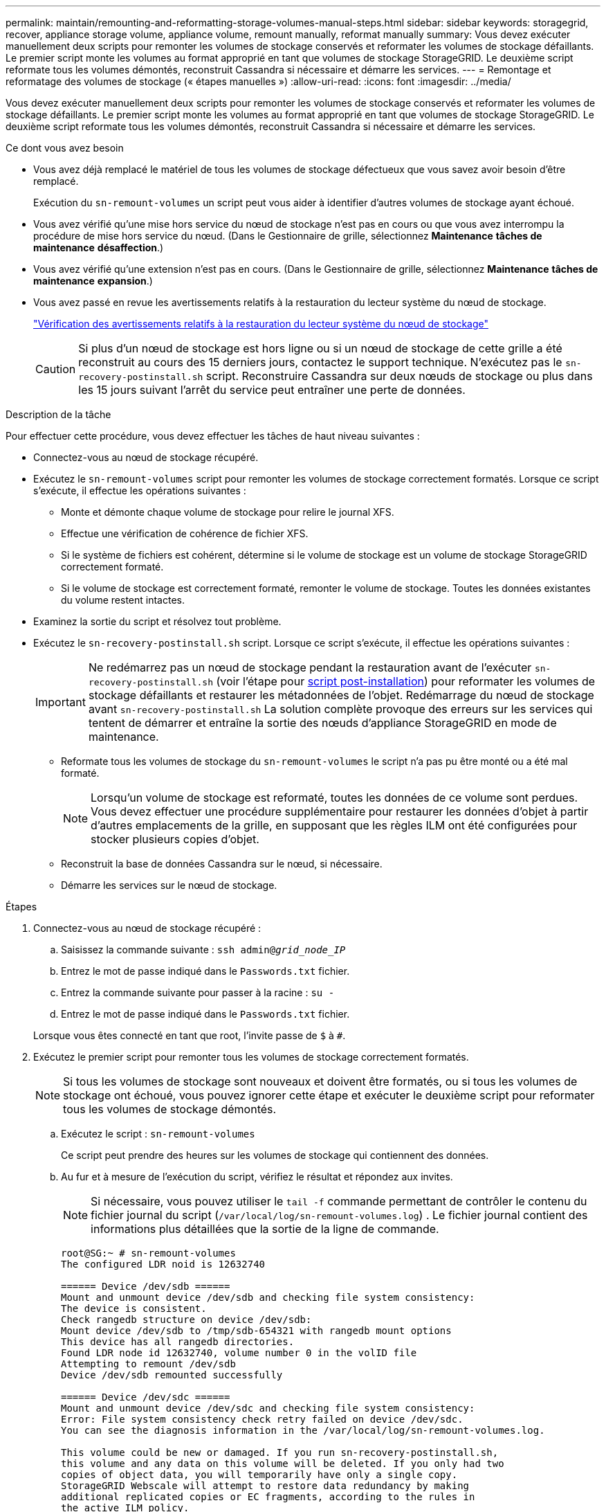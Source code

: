 ---
permalink: maintain/remounting-and-reformatting-storage-volumes-manual-steps.html 
sidebar: sidebar 
keywords: storagegrid, recover, appliance storage volume, appliance volume, remount manually, reformat manually 
summary: Vous devez exécuter manuellement deux scripts pour remonter les volumes de stockage conservés et reformater les volumes de stockage défaillants. Le premier script monte les volumes au format approprié en tant que volumes de stockage StorageGRID. Le deuxième script reformate tous les volumes démontés, reconstruit Cassandra si nécessaire et démarre les services. 
---
= Remontage et reformatage des volumes de stockage (« étapes manuelles »)
:allow-uri-read: 
:icons: font
:imagesdir: ../media/


[role="lead"]
Vous devez exécuter manuellement deux scripts pour remonter les volumes de stockage conservés et reformater les volumes de stockage défaillants. Le premier script monte les volumes au format approprié en tant que volumes de stockage StorageGRID. Le deuxième script reformate tous les volumes démontés, reconstruit Cassandra si nécessaire et démarre les services.

.Ce dont vous avez besoin
* Vous avez déjà remplacé le matériel de tous les volumes de stockage défectueux que vous savez avoir besoin d'être remplacé.
+
Exécution du `sn-remount-volumes` un script peut vous aider à identifier d'autres volumes de stockage ayant échoué.

* Vous avez vérifié qu'une mise hors service du nœud de stockage n'est pas en cours ou que vous avez interrompu la procédure de mise hors service du nœud. (Dans le Gestionnaire de grille, sélectionnez *Maintenance* *tâches de maintenance* *désaffection*.)
* Vous avez vérifié qu'une extension n'est pas en cours. (Dans le Gestionnaire de grille, sélectionnez *Maintenance* *tâches de maintenance* *expansion*.)
* Vous avez passé en revue les avertissements relatifs à la restauration du lecteur système du nœud de stockage.
+
link:reviewing-warnings-for-system-drive-recovery.html["Vérification des avertissements relatifs à la restauration du lecteur système du nœud de stockage"]

+

CAUTION: Si plus d'un nœud de stockage est hors ligne ou si un nœud de stockage de cette grille a été reconstruit au cours des 15 derniers jours, contactez le support technique. N'exécutez pas le `sn-recovery-postinstall.sh` script. Reconstruire Cassandra sur deux nœuds de stockage ou plus dans les 15 jours suivant l'arrêt du service peut entraîner une perte de données.



.Description de la tâche
Pour effectuer cette procédure, vous devez effectuer les tâches de haut niveau suivantes :

* Connectez-vous au nœud de stockage récupéré.
* Exécutez le `sn-remount-volumes` script pour remonter les volumes de stockage correctement formatés. Lorsque ce script s'exécute, il effectue les opérations suivantes :
+
** Monte et démonte chaque volume de stockage pour relire le journal XFS.
** Effectue une vérification de cohérence de fichier XFS.
** Si le système de fichiers est cohérent, détermine si le volume de stockage est un volume de stockage StorageGRID correctement formaté.
** Si le volume de stockage est correctement formaté, remonter le volume de stockage. Toutes les données existantes du volume restent intactes.


* Examinez la sortie du script et résolvez tout problème.
* Exécutez le `sn-recovery-postinstall.sh` script. Lorsque ce script s'exécute, il effectue les opérations suivantes :
+

IMPORTANT: Ne redémarrez pas un nœud de stockage pendant la restauration avant de l'exécuter `sn-recovery-postinstall.sh` (voir l'étape pour <<post_install_script_step,script post-installation>>) pour reformater les volumes de stockage défaillants et restaurer les métadonnées de l'objet. Redémarrage du nœud de stockage avant `sn-recovery-postinstall.sh` La solution complète provoque des erreurs sur les services qui tentent de démarrer et entraîne la sortie des nœuds d'appliance StorageGRID en mode de maintenance.

+
** Reformate tous les volumes de stockage du `sn-remount-volumes` le script n'a pas pu être monté ou a été mal formaté.
+

NOTE: Lorsqu'un volume de stockage est reformaté, toutes les données de ce volume sont perdues. Vous devez effectuer une procédure supplémentaire pour restaurer les données d'objet à partir d'autres emplacements de la grille, en supposant que les règles ILM ont été configurées pour stocker plusieurs copies d'objet.

** Reconstruit la base de données Cassandra sur le nœud, si nécessaire.
** Démarre les services sur le nœud de stockage.




.Étapes
. Connectez-vous au nœud de stockage récupéré :
+
.. Saisissez la commande suivante : `ssh admin@_grid_node_IP_`
.. Entrez le mot de passe indiqué dans le `Passwords.txt` fichier.
.. Entrez la commande suivante pour passer à la racine : `su -`
.. Entrez le mot de passe indiqué dans le `Passwords.txt` fichier.


+
Lorsque vous êtes connecté en tant que root, l'invite passe de `$` à `#`.

. Exécutez le premier script pour remonter tous les volumes de stockage correctement formatés.
+

NOTE: Si tous les volumes de stockage sont nouveaux et doivent être formatés, ou si tous les volumes de stockage ont échoué, vous pouvez ignorer cette étape et exécuter le deuxième script pour reformater tous les volumes de stockage démontés.

+
.. Exécutez le script : `sn-remount-volumes`
+
Ce script peut prendre des heures sur les volumes de stockage qui contiennent des données.

.. Au fur et à mesure de l'exécution du script, vérifiez le résultat et répondez aux invites.
+

NOTE: Si nécessaire, vous pouvez utiliser le `tail -f` commande permettant de contrôler le contenu du fichier journal du script (`/var/local/log/sn-remount-volumes.log`) . Le fichier journal contient des informations plus détaillées que la sortie de la ligne de commande.

+
[listing]
----
root@SG:~ # sn-remount-volumes
The configured LDR noid is 12632740

====== Device /dev/sdb ======
Mount and unmount device /dev/sdb and checking file system consistency:
The device is consistent.
Check rangedb structure on device /dev/sdb:
Mount device /dev/sdb to /tmp/sdb-654321 with rangedb mount options
This device has all rangedb directories.
Found LDR node id 12632740, volume number 0 in the volID file
Attempting to remount /dev/sdb
Device /dev/sdb remounted successfully

====== Device /dev/sdc ======
Mount and unmount device /dev/sdc and checking file system consistency:
Error: File system consistency check retry failed on device /dev/sdc.
You can see the diagnosis information in the /var/local/log/sn-remount-volumes.log.

This volume could be new or damaged. If you run sn-recovery-postinstall.sh,
this volume and any data on this volume will be deleted. If you only had two
copies of object data, you will temporarily have only a single copy.
StorageGRID Webscale will attempt to restore data redundancy by making
additional replicated copies or EC fragments, according to the rules in
the active ILM policy.

Do not continue to the next step if you believe that the data remaining on
this volume cannot be rebuilt from elsewhere in the grid (for example, if
your ILM policy uses a rule that makes only one copy or if volumes have
failed on multiple nodes). Instead, contact support to determine how to
recover your data.

====== Device /dev/sdd ======
Mount and unmount device /dev/sdd and checking file system consistency:
Failed to mount device /dev/sdd
This device could be an uninitialized disk or has corrupted superblock.
File system check might take a long time. Do you want to continue? (y or n) [y/N]? y

Error: File system consistency check retry failed on device /dev/sdd.
You can see the diagnosis information in the /var/local/log/sn-remount-volumes.log.

This volume could be new or damaged. If you run sn-recovery-postinstall.sh,
this volume and any data on this volume will be deleted. If you only had two
copies of object data, you will temporarily have only a single copy.
StorageGRID Webscale will attempt to restore data redundancy by making
additional replicated copies or EC fragments, according to the rules in
the active ILM policy.

Do not continue to the next step if you believe that the data remaining on
this volume cannot be rebuilt from elsewhere in the grid (for example, if
your ILM policy uses a rule that makes only one copy or if volumes have
failed on multiple nodes). Instead, contact support to determine how to
recover your data.

====== Device /dev/sde ======
Mount and unmount device /dev/sde and checking file system consistency:
The device is consistent.
Check rangedb structure on device /dev/sde:
Mount device /dev/sde to /tmp/sde-654321 with rangedb mount options
This device has all rangedb directories.
Found LDR node id 12000078, volume number 9 in the volID file
Error: This volume does not belong to this node. Fix the attached volume and re-run this script.
----
+
Dans l'exemple de sortie, un volume de stockage a été remonté avec succès et trois volumes de stockage ont rencontré des erreurs.

+
*** `/dev/sdb` La vérification de cohérence du système de fichiers XFS a été effectuée et une structure de volume valide a été correctement remontée. Les données sur les périphériques remontés par le script sont conservées.
*** `/dev/sdc` Echec de la vérification de cohérence du système de fichiers XFS car le volume de stockage était nouveau ou corrompu.
*** `/dev/sdd` impossible de monter, car le disque n'a pas été initialisé ou le superbloc du disque a été corrompu. Lorsque le script ne peut pas monter un volume de stockage, vous êtes invité à exécuter la vérification de cohérence du système de fichiers.
+
**** Si le volume de stockage est relié à un nouveau disque, répondez *N* à l'invite. Vous n'avez pas besoin de vérifier le système de fichiers sur un nouveau disque.
**** Si le volume de stockage est relié à un disque existant, répondez *y* à l'invite. Vous pouvez utiliser les résultats de la vérification du système de fichiers pour déterminer la source de la corruption. Les résultats sont enregistrés dans le `/var/local/log/sn-remount-volumes.log` fichier journal.


*** `/dev/sde` A réussi la vérification de cohérence du système de fichiers XFS et avait une structure de volume valide ; cependant, l'ID de nœud LDR du fichier volID ne correspond pas à l'ID de ce noeud de stockage (l' `configured LDR noid` affiché en haut). Ce message indique que ce volume appartient à un autre noeud de stockage.




. Examinez la sortie du script et résolvez tout problème.
+

IMPORTANT: Si un volume de stockage a échoué au contrôle de cohérence du système de fichiers XFS ou ne peut pas être monté, vérifiez attentivement les messages d'erreur dans la sortie. Vous devez comprendre les implications de l'exécution du `sn-recovery-postinstall.sh` créer des scripts sur ces volumes.

+
.. Vérifiez que les résultats incluent une entrée pour tous les volumes attendus. Si des volumes ne sont pas répertoriés, relancez le script.
.. Consultez les messages de tous les périphériques montés. Assurez-vous qu'il n'y a pas d'erreur indiquant qu'un volume de stockage n'appartient pas à ce noeud de stockage.
+
Dans l'exemple, la sortie de `/dev/sde` inclut le message d'erreur suivant :

+
[listing]
----
Error: This volume does not belong to this node. Fix the attached volume and re-run this script.
----
+

CAUTION: Si un volume de stockage est signalé comme appartenant à un autre nœud de stockage, contactez le support technique. Si vous exécutez le `sn-recovery-postinstall.sh` script, le volume de stockage sera reformaté, ce qui peut entraîner une perte de données.

.. Si aucun périphérique de stockage n'a pu être monté, notez le nom du périphérique et réparez ou remplacez le périphérique.
+

NOTE: Vous devez réparer ou remplacer tout périphérique de stockage qui n'a pas pu être monté.

+
Vous utiliserez le nom de l'appareil pour rechercher l'ID de volume, qui est obligatoire lorsque vous exécutez le `repair-data` script permettant de restaurer les données d'objet sur le volume (procédure suivante).

.. Après avoir réparé ou remplacé tous les dispositifs unmountable, exécutez le `sn-remount-volumes` script une nouvelle fois pour confirmer que tous les volumes de stockage pouvant être remontés ont été remontés.
+

IMPORTANT: Si un volume de stockage ne peut pas être monté ou est mal formaté et que vous passez à l'étape suivante, le volume et toutes les données du volume seront supprimés. Si vous aviez deux copies de vos données d'objet, vous n'aurez qu'une seule copie jusqu'à la fin de la procédure suivante (restauration des données d'objet).



+

CAUTION: N'exécutez pas le `sn-recovery-postinstall.sh` Script si vous pensez que les données restantes d'un volume de stockage défaillant ne peuvent pas être reconstruites à partir d'un autre emplacement de la grille (par exemple, si votre stratégie ILM utilise une seule copie ou si des volumes ont échoué sur plusieurs nœuds). Contactez plutôt le support technique pour savoir comment récupérer vos données.

. Exécutez le `sn-recovery-postinstall.sh` script : `sn-recovery-postinstall.sh`
+
Ce script reformate tous les volumes de stockage qui n'ont pas pu être montés ou qui n'ont pas été correctement formatés. Reconstruit la base de données Cassandra sur le nœud, si nécessaire, et démarre les services sur le nœud de stockage.

+
Gardez à l'esprit les points suivants :

+
** L'exécution du script peut prendre des heures.
** En général, vous devez laisser la session SSH seule pendant que le script est en cours d'exécution.
** N'appuyez pas sur *Ctrl+C* lorsque la session SSH est active.
** Le script s'exécute en arrière-plan en cas d'interruption du réseau et met fin à la session SSH, mais vous pouvez afficher la progression à partir de la page récupération.
** Si le nœud de stockage utilise le service RSM, le script peut sembler bloqué pendant 5 minutes au redémarrage des services de nœud. Ce délai de 5 minutes est prévu lorsque l'entretien du RSM démarre pour la première fois.


+

NOTE: Le service RSM est présent sur les nœuds de stockage qui incluent le service ADC.

+

NOTE: Certaines procédures de restauration StorageGRID utilisent Reaper pour traiter les réparations Cassandra. Les réparations sont effectuées automatiquement dès que les services connexes ou requis ont commencé. Vous remarquerez peut-être des résultats de script mentionnant « couche » ou « réparation Cassandra ». Si un message d'erreur indiquant que la réparation a échoué, exécutez la commande indiquée dans le message d'erreur.

. [[post_install_script_STEP]]comme `sn-recovery-postinstall.sh` Exécution du script, surveillez la page récupération dans le Gestionnaire de grille.
+
La barre de progression et la colonne Etape de la page récupération fournissent un état de haut niveau du `sn-recovery-postinstall.sh` script.

+
image::../media/recovering_cassandra.png[Capture d'écran montrant la progression de la récupération dans Grid Management interface]



Après le `sn-recovery-postinstall.sh` script a démarré les services sur le nœud. vous pouvez restaurer les données d'objet sur tous les volumes de stockage formatés par le script, comme décrit dans cette procédure.

.Informations associées
link:reviewing-warnings-for-system-drive-recovery.html["Vérification des avertissements relatifs à la restauration du lecteur système du nœud de stockage"]

link:restoring-object-data-to-storage-volume-if-required.html["Le cas échéant, la restauration de données d'objet vers un volume de stockage"]
